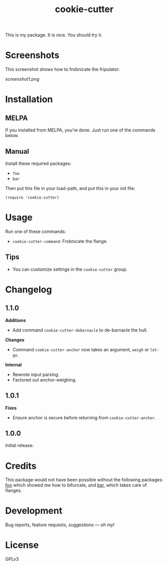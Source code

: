#+TITLE: cookie-cutter

#+PROPERTY: LOGGING nil

# Note: This readme works with the org-make-toc <https://github.com/alphapapa/org-make-toc> package, which automatically updates the table of contents.

[[https://melpa.org/#/cookie-cutter][file:https://melpa.org/packages/cookie-cutter-badge.svg]] [[https://stable.melpa.org/#/cookie-cutter][file:https://stable.melpa.org/packages/cookie-cutter-badge.svg]]

This is my package.  It is nice.  You should try it.

* Screenshots

This screenshot shows how to frobnicate the fripulator:

[[screenshot1.png]]

* Contents                                                         :noexport:
:PROPERTIES:
:TOC:      :include siblings
:END:
:CONTENTS:
  -  [[#installation][Installation]]
  -  [[#usage][Usage]]
  -  [[#changelog][Changelog]]
  -  [[#credits][Credits]]
  -  [[#development][Development]]
  -  [[#license][License]]
:END:

* Installation
:PROPERTIES:
:TOC:      :depth 0
:END:

** MELPA

If you installed from MELPA, you're done.  Just run one of the commands below.

** Manual

  Install these required packages:

  + =foo=
  + =bar=

  Then put this file in your load-path, and put this in your init file:

  #+BEGIN_SRC elisp
(require 'cookie-cutter)
  #+END_SRC

* Usage
:PROPERTIES:
:TOC:      :depth 0
:END:

  Run one of these commands:

  + =cookie-cutter-command=: Frobnicate the flange.

** Tips

+ You can customize settings in the =cookie-cutter= group.

* Changelog
:PROPERTIES:
:TOC:      :depth 0
:END:

** 1.1.0

*Additions*
+  Add command =cookie-cutter-debarnacle= to de-barnacle the hull.

*Changes*
+ Command =cookie-cutter-anchor= now takes an argument, =weigh= or =let-go=.

*Internal*
+  Rewrote input parsing.
+  Factored out anchor-weighing.

** 1.0.1

*Fixes*
+  Ensure anchor is secure before returning from =cookie-cutter-anchor=.

** 1.0.0

Initial release.

* Credits

  This package would not have been possible without the following packages: [[https://example.com/foo.el][foo]] which showed me how to bifurcate, and [[https://example.com/bar.el][bar]], which takes care of flanges.

* Development

Bug reports, feature requests, suggestions — /oh my/!

* License

GPLv3

# Local Variables:
# eval: (require 'org-make-toc)
# before-save-hook: org-make-toc
# org-export-with-properties: ()
# org-export-with-title: t
# End:

